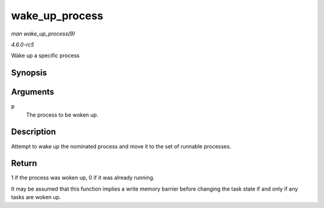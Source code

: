 .. -*- coding: utf-8; mode: rst -*-

.. _API-wake-up-process:

===============
wake_up_process
===============

*man wake_up_process(9)*

*4.6.0-rc5*

Wake up a specific process


Synopsis
========

.. c:function:: int wake_up_process( struct task_struct * p )

Arguments
=========

``p``
    The process to be woken up.


Description
===========

Attempt to wake up the nominated process and move it to the set of
runnable processes.


Return
======

1 if the process was woken up, 0 if it was already running.

It may be assumed that this function implies a write memory barrier
before changing the task state if and only if any tasks are woken up.


.. ------------------------------------------------------------------------------
.. This file was automatically converted from DocBook-XML with the dbxml
.. library (https://github.com/return42/sphkerneldoc). The origin XML comes
.. from the linux kernel, refer to:
..
.. * https://github.com/torvalds/linux/tree/master/Documentation/DocBook
.. ------------------------------------------------------------------------------
